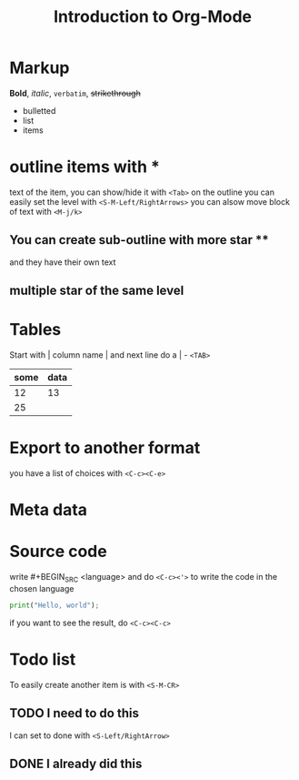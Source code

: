 * Markup
*Bold*, /italic/, =verbatim=, +strikethrough+

- bulletted
- list
- items

* outline items with *
text of the item, you can show/hide it with =<Tab>= on the outline
you can easily set the level with =<S-M-Left/RightArrows>=
you can alsow move block of text with =<M-j/k>=
** You can create sub-outline with more star **
   and they have their own text
** multiple star of the same level

* Tables
Start with | column name | and next line do a | - =<TAB>=
| some | data |
|------+------|
|   12 |   13 |
|   25 |      |

* Export to another format
you have a list of choices with =<C-c><C-e>=

* Meta data
#+TITLE: Introduction to Org-Mode

* Source code
write #+BEGIN_SRC <language> and do =<C-c><'>= to write the code in the chosen language
#+BEGIN_SRC python
  print("Hello, world");
#+END_SRC
if you want to see the result, do =<C-c><C-c>=

* Todo list
To easily create another item is with =<S-M-CR>=
** TODO I need to do this
   I can set to done with =<S-Left/RightArrow>=
** DONE I already did this
   CLOSED: [2017-06-12 Mon 20:34]
